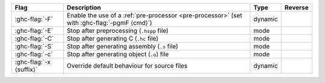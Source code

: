 .. This file is generated by utils/mkUserGuidePart

+--------------------------------------------------------------+------------------------------------------------------------------------------------------------------+--------------------------------+---------------------------------------------------------+
| Flag                                                         | Description                                                                                          | Type                           | Reverse                                                 |
+==============================================================+======================================================================================================+================================+=========================================================+
| :ghc-flag:`-F`                                               | Enable the use of a :ref:`pre-processor <pre-processor>` (set with :ghc-flag:`-pgmF ⟨cmd⟩`)          | dynamic                        |                                                         |
+--------------------------------------------------------------+------------------------------------------------------------------------------------------------------+--------------------------------+---------------------------------------------------------+
| :ghc-flag:`-E`                                               | Stop after preprocessing (``.hspp`` file)                                                            | mode                           |                                                         |
+--------------------------------------------------------------+------------------------------------------------------------------------------------------------------+--------------------------------+---------------------------------------------------------+
| :ghc-flag:`-C`                                               | Stop after generating C (``.hc`` file)                                                               | mode                           |                                                         |
+--------------------------------------------------------------+------------------------------------------------------------------------------------------------------+--------------------------------+---------------------------------------------------------+
| :ghc-flag:`-S`                                               | Stop after generating assembly (``.s`` file)                                                         | mode                           |                                                         |
+--------------------------------------------------------------+------------------------------------------------------------------------------------------------------+--------------------------------+---------------------------------------------------------+
| :ghc-flag:`-c`                                               | Stop after generating object (``.o``) file                                                           | mode                           |                                                         |
+--------------------------------------------------------------+------------------------------------------------------------------------------------------------------+--------------------------------+---------------------------------------------------------+
| :ghc-flag:`-x ⟨suffix⟩`                                      | Override default behaviour for source files                                                          | dynamic                        |                                                         |
+--------------------------------------------------------------+------------------------------------------------------------------------------------------------------+--------------------------------+---------------------------------------------------------+

